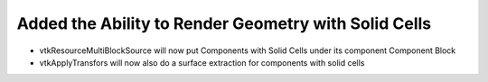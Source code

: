 Added the Ability to Render Geometry with Solid Cells
------------------------------------------------------

* vtkResourceMultiBlockSource will now put Components with Solid Cells under its component Component Block
* vtkApplyTransfors will now also do a surface extraction for components with solid cells
